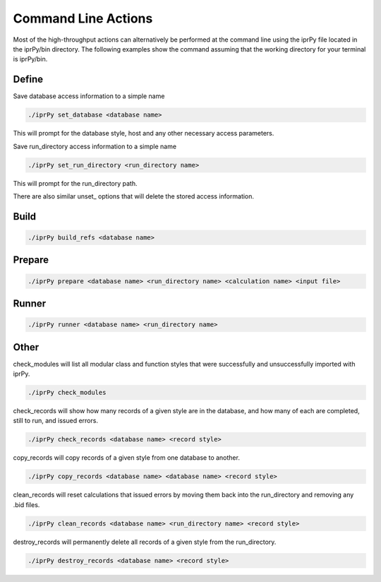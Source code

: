 ====================
Command Line Actions
====================

Most of the high-throughput actions can alternatively be performed at the
command line using the iprPy file located in the iprPy/bin directory.  The
following examples show the command assuming that the working directory for
your terminal is iprPy/bin.

Define
------

Save database access information to a simple name

.. code-block:: bash

    ./iprPy set_database <database name>

This will prompt for the database style, host and any other necessary access
parameters.

Save run_directory access information to a simple name

.. code-block:: bash

    ./iprPy set_run_directory <run_directory name>

This will prompt for the run_directory path.

There are also similar unset\_ options that will delete the stored access
information.

Build
-----

.. code-block:: bash

    ./iprPy build_refs <database name>

Prepare
-------

.. code-block:: bash

    ./iprPy prepare <database name> <run_directory name> <calculation name> <input file>

Runner
------

.. code-block:: bash

    ./iprPy runner <database name> <run_directory name>

Other
-----

check_modules will list all modular class and function styles that were
successfully and unsuccessfully imported with iprPy.

.. code-block:: bash

    ./iprPy check_modules

check_records will show how many records of a given style are in the database,
and how many of each are completed, still to run, and issued errors.

.. code-block:: bash

    ./iprPy check_records <database name> <record style>

copy_records will copy records of a given style from one database to another.

.. code-block:: bash

    ./iprPy copy_records <database name> <database name> <record style>

clean_records will reset calculations that issued errors by moving them back
into the run_directory and removing any .bid files.

.. code-block:: bash

    ./iprPy clean_records <database name> <run_directory name> <record style>

destroy_records will permanently delete all records of a given style from the
run_directory.

.. code-block:: bash

    ./iprPy destroy_records <database name> <record style>
